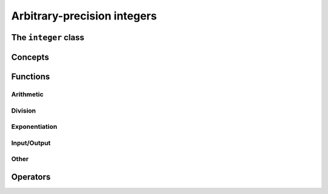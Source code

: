 Arbitrary-precision integers
============================


The ``integer`` class
------------------------

.. doxygenclass:: mppp::integer
   :members:

Concepts
--------

.. cpp:concept:: template <typename T, std::size_t SSize> mppp::IntegerOpType

   This concept is satisfied by all types with which an :cpp:class:`~mppp::integer` with static size ``SSize``
   can interact via its :ref:`overloaded operators <integer_operators>`. Specifically, this concept is satisfied by:

   * all :cpp:concept:`~mppp::CppInteroperable` types,
   * :cpp:class:`~mppp::integer` with static size ``SSize``.

   Note that the modulo and bit-shifting operators have additional restrictions.

.. _integer_functions:

Functions
---------

.. _integer_arithmetic:

Arithmetic
~~~~~~~~~~

.. doxygengroup:: integer_arithmetic
   :content-only:

.. _integer_division:

Division
~~~~~~~~

.. doxygengroup:: integer_division
   :content-only:

.. _integer_exponentiation:

Exponentiation
~~~~~~~~~~~~~~

.. doxygengroup:: integer_exponentiation
   :content-only:

.. _integer_io:

Input/Output
~~~~~~~~~~~~

.. doxygengroup:: integer_io
   :content-only:

Other
~~~~~

.. doxygengroup:: integer_other
   :content-only:

.. _integer_operators:

Operators
---------

.. doxygengroup:: integer_operators
   :content-only:
